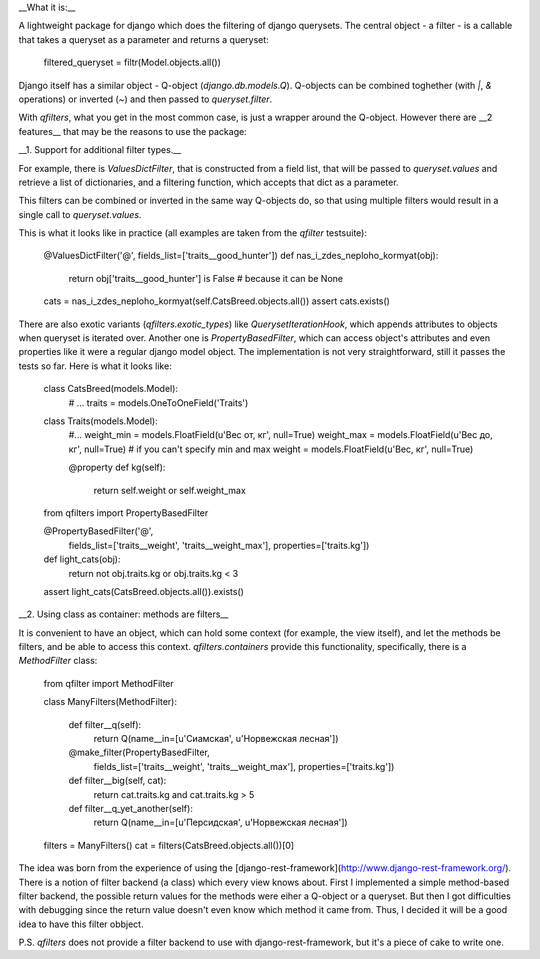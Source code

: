 __What it is:__

A lightweight package for django which does the filtering of django querysets. The central object - a filter - is a callable that takes a queryset as a parameter and returns a queryset:

    filtered_queryset = filtr(Model.objects.all())

Django itself has a similar object - Q-object (`django.db.models.Q`). Q-objects can be combined toghether (with `|`, `&` operations) or inverted (`~`) and then passed to `queryset.filter`.

With `qfilters`, what you get in the most common case, is just a wrapper around the Q-object. However there are __2 features__ that may be the reasons to use the package:

__1. Support for additional filter types.__

For example, there is `ValuesDictFilter`, that is constructed from a field list, that will be passed to `queryset.values` and retrieve a list of dictionaries, and a filtering function, which accepts that dict as a parameter.

This filters can be combined or inverted in the same way Q-objects do, so that using multiple filters would result in a single call to `queryset.values`.

This is what it looks like in practice (all examples are taken from the `qfilter` testsuite):

    @ValuesDictFilter('@', fields_list=['traits__good_hunter'])
    def nas_i_zdes_neploho_kormyat(obj):
        return obj['traits__good_hunter'] is False # because it can be None

    cats = nas_i_zdes_neploho_kormyat(self.CatsBreed.objects.all())
    assert cats.exists()

There are also exotic variants (`qfilters.exotic_types`) like `QuerysetIterationHook`, which appends attributes to objects when queryset is iterated over. Another one is `PropertyBasedFilter`, which can access object's attributes and even properties like it were a regular django model object. The implementation is not very straightforward, still it passes the tests so far. Here is what it looks like:

    class CatsBreed(models.Model):
        # ...
        traits = models.OneToOneField('Traits')

    class Traits(models.Model):
        #...
        weight_min = models.FloatField(u'Вес от, кг', null=True)
        weight_max = models.FloatField(u'Вес до, кг', null=True)
        # if you can't specify min and max 
        weight = models.FloatField(u'Вес, кг', null=True)

        @property
        def kg(self):
            return self.weight or self.weight_max


    from qfilters import PropertyBasedFilter

    @PropertyBasedFilter('@',
             fields_list=['traits__weight', 'traits__weight_max'], 
             properties=['traits.kg'])
    def light_cats(obj):
        return not obj.traits.kg or obj.traits.kg < 3

    assert light_cats(CatsBreed.objects.all()).exists()

__2. Using class as container: methods are filters__

It is convenient to have an object, which can hold some context (for example, the view itself),
and let the methods be filters, and be able to access this context. `qfilters.containers` provide this functionality, specifically, there is a `MethodFilter` class:

    from qfilter import MethodFilter

    class ManyFilters(MethodFilter):

        def filter__q(self):
            return Q(name__in=[u'Сиамская', u'Норвежская лесная'])

        @make_filter(PropertyBasedFilter,
                     fields_list=['traits__weight', 'traits__weight_max'], 
                     properties=['traits.kg'])
        def filter__big(self, cat):
            return cat.traits.kg and cat.traits.kg > 5

        def filter__q_yet_another(self):
            return Q(name__in=[u'Персидская', u'Норвежская лесная'])

    filters = ManyFilters()
    cat = filters(CatsBreed.objects.all())[0]

The idea was born from the experience of using the [django-rest-framework](http://www.django-rest-framework.org/). There is a notion of filter backend (a class) which every view knows about. First I implemented a simple method-based filter backend, the possible return values for the methods were eiher a Q-object or a queryset. But then I got difficulties with debugging since the return value doesn't even know which method it came from. Thus, I decided it will be a good idea to have this filter obbject.

P.S. `qfilters` does not provide a filter backend to use with django-rest-framework, but it's a piece of cake to write one.

